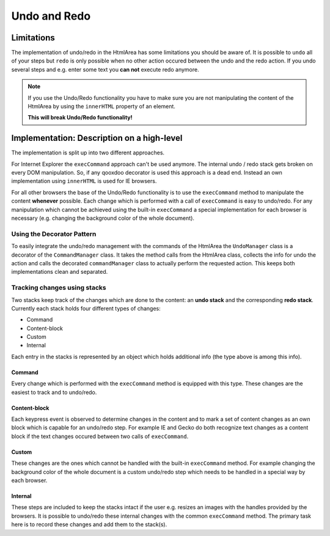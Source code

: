 .. _pages/ui_html_editing/undo_redo#undo_and_redo:

Undo and Redo
*************

.. _pages/ui_html_editing/undo_redo#limitations:

Limitations
===========
The implementation of undo/redo in the HtmlArea has some limitations you should be aware of. 
It is possible to ``undo`` all of your steps but ``redo`` is only possible when no other action occured between the undo and the redo action. If you undo several steps and e.g. enter some text you **can not** execute redo anymore.

.. note::

  If you use the Undo/Redo functionality you have to make sure you are not manipulating the content of the HtmlArea by using the ``innerHTML`` property of an element.

  **This will break Undo/Redo functionality!**

.. _pages/ui_html_editing/undo_redo#implementation:_description_on_a_high-level:

Implementation: Description on a high-level
===========================================
The implementation is split up into two different approaches.

For Internet Explorer the ``execCommand`` approach can't be used anymore. The internal undo / redo stack gets broken on every DOM manipulation. So, if any qooxdoo decorator is used this approach is a dead end. Instead an own implementation using ``innerHTML`` is used for IE browsers.

For all other browsers the base of the Undo/Redo functionality is to use the ``execCommand`` method to manipulate the content **whenever** possible. Each change which is performed with a call of ``execCommand`` is easy to undo/redo. For any manipulation which cannot be achieved using the built-in ``execCommand`` a special implementation for each browser is necessary (e.g. changing the background color of the whole document).

.. _pages/ui_html_editing/undo_redo#using_the_decorator_pattern:

Using the Decorator Pattern
---------------------------
To easily integrate the undo/redo management with the commands of the HtmlArea the ``UndoManager`` class is a decorator of the ``CommandManager`` class. It takes the method calls from the HtmlArea class, collects the info for undo the action and calls the decorated ``commandManager`` class to actually perform the requested action. This keeps both implementations clean and separated.

.. _pages/ui_html_editing/undo_redo#tracking_changes_using_stacks:

Tracking changes using stacks
-----------------------------
Two stacks keep track of the changes which are done to the content: an **undo stack** and the corresponding **redo stack**. Currently each stack holds four different types of changes:

* Command
* Content-block
* Custom
* Internal

Each entry in the stacks is represented by an object which holds additional info (the type above is among this info). 

.. _pages/ui_html_editing/undo_redo#command:

Command
^^^^^^^
Every change which is performed with the ``execCommand`` method is equipped with this type. These changes are the easiest to track and to undo/redo.

.. _pages/ui_html_editing/undo_redo#content-block:

Content-block
^^^^^^^^^^^^^
Each keypress event is observed to determine changes in the content and to mark a set of content changes as an own block which is capable for an undo/redo step. For example IE and Gecko do both recognize text changes as a content block if the text changes occured between two calls of ``execCommand``.

.. _pages/ui_html_editing/undo_redo#custom:

Custom
^^^^^^
These changes are the ones which cannot be handled with the built-in ``execCommand`` method. For example changing the background color of the whole document is a custom undo/redo step which needs to be handled in a special way by each browser.

.. _pages/ui_html_editing/undo_redo#internal:

Internal
^^^^^^^^
These steps are included to keep the stacks intact if the user e.g. resizes an images with the handles provided by the browsers. It is possible to undo/redo these internal changes with the common ``execCommand`` method. The primary task here is to record these changes and add them to the stack(s).